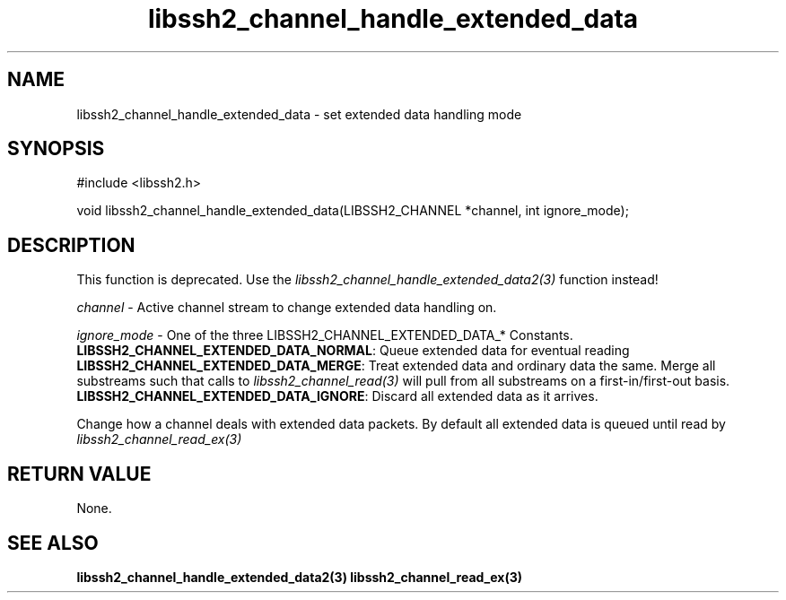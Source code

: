 .\" $Id: libssh2_channel_handle_extended_data.3,v 1.2 2009/03/26 15:41:16 bagder Exp $
.\"
.TH libssh2_channel_handle_extended_data 3 "1 Jun 2007" "libssh2 0.15" "libssh2 manual"
.SH NAME
libssh2_channel_handle_extended_data - set extended data handling mode
.SH SYNOPSIS
#include <libssh2.h>

void 
libssh2_channel_handle_extended_data(LIBSSH2_CHANNEL *channel, int ignore_mode);

.SH DESCRIPTION
This function is deprecated. Use the
\fIlibssh2_channel_handle_extended_data2(3)\fP function instead!

\fIchannel\fP - Active channel stream to change extended data handling on.

\fIignore_mode\fP - One of the three LIBSSH2_CHANNEL_EXTENDED_DATA_* Constants.
.br
\fBLIBSSH2_CHANNEL_EXTENDED_DATA_NORMAL\fP: Queue extended data for eventual 
reading
.br
\fBLIBSSH2_CHANNEL_EXTENDED_DATA_MERGE\fP: Treat extended data and ordinary
data the same. Merge all substreams such that calls to
\fIlibssh2_channel_read(3)\fP will pull from all substreams on a
first-in/first-out basis.
.br
\fBLIBSSH2_CHANNEL_EXTENDED_DATA_IGNORE\fP: Discard all extended data as it 
arrives.

Change how a channel deals with extended data packets. By default all extended
data is queued until read by \fIlibssh2_channel_read_ex(3)\fP
.SH RETURN VALUE
None.
.SH SEE ALSO
.BR libssh2_channel_handle_extended_data2(3)
.BR libssh2_channel_read_ex(3)
